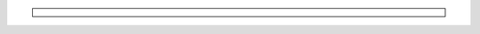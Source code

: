 .. This is a reusable menu component for all documentation pages

.. container:: sidebar

   .. toctree::
      :maxdepth: 2
      :caption: Guía de Inicio Rápido
      :glob:
      
      getting-started
      usage

   .. toctree::
      :maxdepth: 2
      :caption: Configuración
      :glob:
      
      configuration

   .. toctree::
      :maxdepth: 2
      :caption: Diagramas
      :glob:
      
      diagrams
      :ref:`arquitectura <diagrams>`
      :ref:`flujo-subida <diagrams>`

   .. toctree::
      :maxdepth: 2
      :caption: Referencia de la API
      :glob:
      
      api
